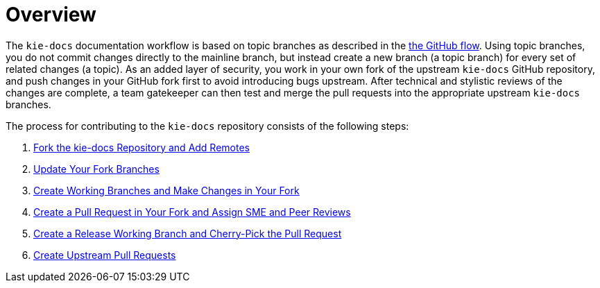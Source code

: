 
= Overview

The `kie-docs` documentation workflow is based on topic branches as described in the https://guides.github.com/introduction/flow/[the GitHub flow]. Using topic branches, you do not commit changes directly to the mainline branch, but instead create a new branch (a topic branch) for every set of related changes (a topic). As an added layer of security, you work in your own fork of the upstream `kie-docs` GitHub repository, and push changes in your GitHub fork first to avoid introducing bugs upstream. After technical and stylistic reviews of the changes are complete, a team gatekeeper can then test and merge the pull requests into the appropriate upstream `kie-docs` branches.

The process for contributing to the `kie-docs` repository consists of the following steps:

. <<fork_upstream_repo,Fork the kie-docs Repository and Add Remotes>>
. <<update_fork,Update Your Fork Branches>>
. <<make_changes,Create Working Branches and Make Changes in Your Fork>>
. <<create_pull_request_fork,Create a Pull Request in Your Fork and Assign SME and Peer Reviews>>
. <<cherry_pick_pull_request,Create a Release Working Branch and Cherry-Pick the Pull Request>>
. <<create_pull_request_upstream,Create Upstream Pull Requests>>
